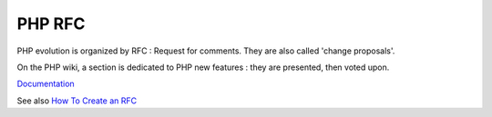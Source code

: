 .. _php-rfc:
.. meta::
	:description:
		PHP RFC: PHP evolution is organized by RFC : Request for comments.
	:twitter:card: summary_large_image
	:twitter:site: @exakat
	:twitter:title: PHP RFC
	:twitter:description: PHP RFC: PHP evolution is organized by RFC : Request for comments
	:twitter:creator: @exakat
	:og:title: PHP RFC
	:og:type: article
	:og:description: PHP evolution is organized by RFC : Request for comments
	:og:url: https://php-dictionary.readthedocs.io/en/latest/dictionary/php-rfc.ini.html
	:og:locale: en


PHP RFC
-------

PHP evolution is organized by RFC : Request for comments. They are also called 'change proposals'. 

On the PHP wiki, a section is dedicated to PHP new features : they are presented, then voted upon.

`Documentation <https://wiki.php.net/rfc>`__

See also `How To Create an RFC <https://wiki.php.net/rfc/howto>`_
